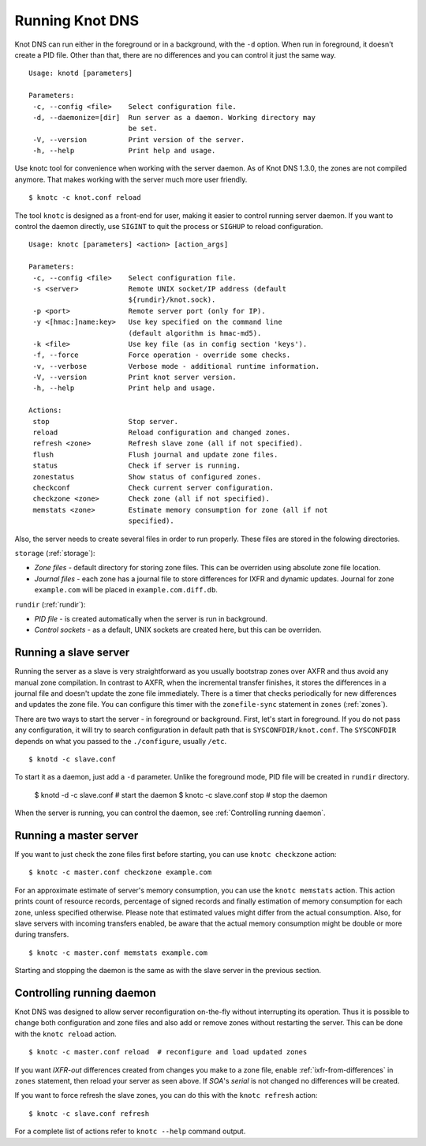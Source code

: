 .. _Running Knot DNS:

****************
Running Knot DNS
****************

Knot DNS can run either in the foreground or in a background, with the ``-d``
option. When run in foreground, it doesn't create a PID file. Other than that,
there are no differences and you can control it just the same way.

::

    Usage: knotd [parameters]

    Parameters:
     -c, --config <file>    Select configuration file.
     -d, --daemonize=[dir]  Run server as a daemon. Working directory may
                            be set.
     -V, --version          Print version of the server.
     -h, --help             Print help and usage.

Use knotc tool for convenience when working with the server daemon.
As of Knot DNS 1.3.0, the zones are not compiled anymore. That makes working
with the server much more user friendly.

::

    $ knotc -c knot.conf reload

The tool ``knotc`` is designed as a front-end for user, making it easier to control running server daemon.
If you want to control the daemon directly, use ``SIGINT`` to quit the process or ``SIGHUP`` to reload configuration.

::

    Usage: knotc [parameters] <action> [action_args]

    Parameters:
     -c, --config <file>    Select configuration file.
     -s <server>            Remote UNIX socket/IP address (default
                            ${rundir}/knot.sock).
     -p <port>              Remote server port (only for IP).
     -y <[hmac:]name:key>   Use key specified on the command line
                            (default algorithm is hmac-md5).
     -k <file>              Use key file (as in config section 'keys').
     -f, --force            Force operation - override some checks.
     -v, --verbose          Verbose mode - additional runtime information.
     -V, --version          Print knot server version.
     -h, --help             Print help and usage.

    Actions:
     stop                   Stop server.
     reload                 Reload configuration and changed zones.
     refresh <zone>         Refresh slave zone (all if not specified).
     flush                  Flush journal and update zone files.
     status                 Check if server is running.
     zonestatus             Show status of configured zones.
     checkconf              Check current server configuration.
     checkzone <zone>       Check zone (all if not specified).
     memstats <zone>        Estimate memory consumption for zone (all if not
                            specified).

Also, the server needs to create several files in order to run properly. These
files are stored in the folowing directories.

``storage`` (:ref:`storage`):

* *Zone files* - default directory for storing zone files. This can be
  overriden using absolute zone file location.

* *Journal files* - each zone has a journal file to store differences
  for IXFR and dynamic updates. Journal for zone ``example.com`` will
  be placed in ``example.com.diff.db``.

``rundir`` (:ref:`rundir`):

* *PID file* - is created automatically when the server is run in background.

* *Control sockets* - as a default, UNIX sockets are created here, but
  this can be overriden.

.. _Running a slave server:

Running a slave server
======================

Running the server as a slave is very straightforward as you usually
bootstrap zones over AXFR and thus avoid any manual zone compilation.
In contrast to AXFR, when the incremental transfer finishes, it stores
the differences in a journal file and doesn't update the zone file
immediately.  There is a timer that checks periodically for new
differences and updates the zone file. You can configure this timer
with the ``zonefile-sync`` statement in ``zones`` (:ref:`zones`).

There are two ways to start the server - in foreground or background.
First, let's start in foreground. If you do not pass any configuration, it will try to
search configuration in default path that is ``SYSCONFDIR/knot.conf``. The ``SYSCONFDIR``
depends on what you passed to the ``./configure``, usually ``/etc``.

::

    $ knotd -c slave.conf

To start it as a daemon, just add a ``-d`` parameter. Unlike the foreground mode,
PID file will be created in ``rundir`` directory.

    $ knotd -d -c slave.conf # start the daemon
    $ knotc -c slave.conf stop # stop the daemon

When the server is running, you can control the daemon, see :ref:`Controlling running daemon`.

.. _Running a master server:

Running a master server
=======================

If you want to just check the zone files first before starting, you
can use ``knotc checkzone`` action::

    $ knotc -c master.conf checkzone example.com

For an approximate estimate of server's memory consumption, you can
use the ``knotc memstats`` action.  This action prints count of
resource records, percentage of signed records and finally estimation
of memory consumption for each zone, unless specified
otherwise. Please note that estimated values might differ from the
actual consumption. Also, for slave servers with incoming transfers
enabled, be aware that the actual memory consumption might be double
or more during transfers.

::

    $ knotc -c master.conf memstats example.com

Starting and stopping the daemon is the same as with the slave server in the previous section.

.. _Controlling running daemon:

Controlling running daemon
==========================

Knot DNS was designed to allow server reconfiguration on-the-fly
without interrupting its operation.  Thus it is possible to change
both configuration and zone files and also add or remove zones without
restarting the server.  This can be done with the ``knotc reload``
action.

::

    $ knotc -c master.conf reload  # reconfigure and load updated zones

If you want *IXFR-out* differences created from changes you make to a
zone file, enable :ref:`ixfr-from-differences` in ``zones`` statement,
then reload your server as seen above.  If *SOA*'s *serial* is not
changed no differences will be created.

If you want to force refresh the slave zones, you can do this with the
``knotc refresh`` action::

    $ knotc -c slave.conf refresh

For a complete list of actions refer to ``knotc --help`` command
output.
